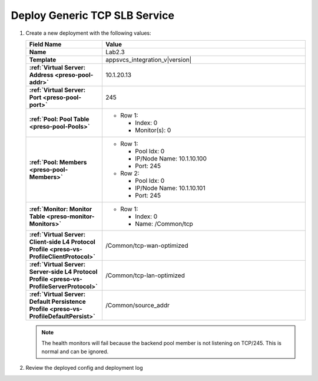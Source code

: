 .. |labmodule| replace:: 2
.. |labnum| replace:: 3
.. |labdot| replace:: |labmodule|\ .\ |labnum|
.. |labund| replace:: |labmodule|\ _\ |labnum|
.. |labname| replace:: Lab\ |labdot|
.. |labnameund| replace:: Lab\ |labund|

Deploy Generic TCP SLB Service
------------------------------

#. Create a new deployment with the following values:

   .. list-table::
         :widths: 30 80
         :header-rows: 1
         :stub-columns: 1

         * - Field Name
           - Value
         * - Name
           - |labname|
         * - Template
           - appsvcs_integration_v\ |version|
         * - :ref:`Virtual Server: Address <preso-pool-addr>`
           - 10.1.20.1\ |labnum|
         * - :ref:`Virtual Server: Port <preso-pool-port>`
           - 245
         * - :ref:`Pool: Pool Table <preso-pool-Pools>`
           - - Row 1: 

               - Index: 0 
               - Monitor(s): 0

         * - :ref:`Pool: Members <preso-pool-Members>`
           - - Row 1: 

               - Pool Idx: 0
               - IP/Node Name: 10.1.10.100
               - Port: 245

             - Row 2:

               - Pool Idx: 0
               - IP/Node Name: 10.1.10.101
               - Port: 245

         * - :ref:`Monitor: Monitor Table <preso-monitor-Monitors>`
           - - Row 1: 

               - Index: 0
               - Name: /Common/tcp

         * - :ref:`Virtual Server: Client-side L4 Protocol Profile <preso-vs-ProfileClientProtocol>`
           - /Common/tcp-wan-optimized
         * - :ref:`Virtual Server: Server-side L4 Protocol Profile <preso-vs-ProfileServerProtocol>`
           - /Common/tcp-lan-optimized
         * - :ref:`Virtual Server: Default Persistence Profile <preso-vs-ProfileDefaultPersist>`
           - /Common/source_addr
   
   .. NOTE::
      The health monitors will fail because the backend pool member is not 
      listening on TCP/245.  This is normal and can be ignored.

#. Review the deployed config and deployment log

